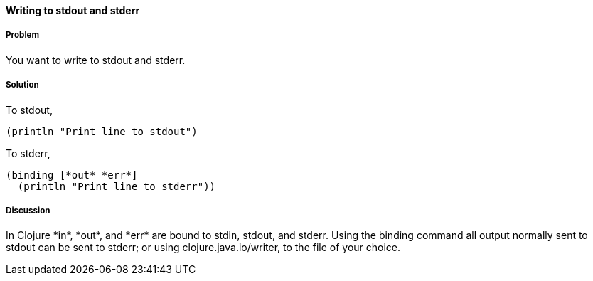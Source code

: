 ==== Writing to stdout and stderr

////
Author: Alan Busby @thebusby
////

===== Problem

You want to write to stdout and stderr.

===== Solution

To stdout,

[source,clojure]
----
(println "Print line to stdout")
----

To stderr,

[source,clojure]
----
(binding [*out* *err*]
  (println "Print line to stderr"))
----

===== Discussion

In Clojure +*in*+, +*out*+, and +*err*+ are bound to stdin, stdout, and stderr.
Using the +binding+ command all output normally sent to stdout can be sent to
stderr; or using +clojure.java.io/writer+, to the file of your choice.